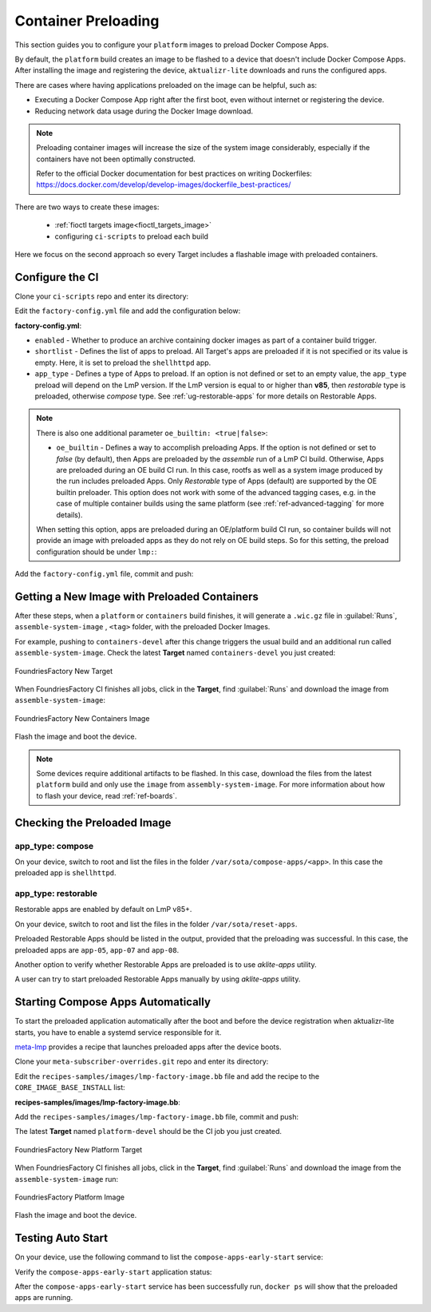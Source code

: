 .. _ug-container-preloading:

Container Preloading
====================

This section guides you to configure your ``platform`` images to preload Docker Compose Apps.

By default, the ``platform`` build creates an image to be flashed to a device that
doesn't include Docker Compose Apps. After installing the image and registering
the device, ``aktualizr-lite`` downloads and runs the configured apps.

There are cases where having applications preloaded on the image can be helpful, such as:

- Executing a Docker Compose App right after the first boot, even without internet or registering the device.
- Reducing network data usage during the Docker Image download.

.. note::

    Preloading container images will increase the size of the system image
    considerably, especially if the containers have not been optimally
    constructed.

    Refer to the official Docker documentation for best practices
    on writing Dockerfiles:
    https://docs.docker.com/develop/develop-images/dockerfile_best-practices/

There are two ways to create these images:

 * :ref:`fioctl targets image<fioctl_targets_image>`
 * configuring ``ci-scripts`` to preload each build

Here we focus on the second approach so every Target includes a flashable image with preloaded containers.

Configure the CI
----------------

Clone your ``ci-scripts`` repo and enter its directory:

.. prompt:: bash host:~$

    git clone https://source.foundries.io/factories/<factory>/ci-scripts.git
    cd ci-scripts

Edit the ``factory-config.yml`` file and add the configuration below:

**factory-config.yml**:

.. prompt:: text

      containers:
        preloaded_images:
         enabled: true
         app_type: <restorable|compose>
         shortlist: "shellhttpd"

- ``enabled`` -  Whether to produce an archive containing docker images as part of a container build trigger.
- ``shortlist`` - Defines the list of apps to preload. All Target's apps are preloaded if it is not specified or its value is empty. Here, it is set to preload the ``shellhttpd`` app.
- ``app_type`` - Defines a type of Apps to preload.
  If an option is not defined or set to an empty value, the ``app_type``  preload will depend on the LmP version. If the LmP version is equal to or higher than **v85**, then `restorable` type is preloaded, otherwise `compose` type.
  See :ref:`ug-restorable-apps` for more details on Restorable Apps.

.. note::

   There is also one additional parameter ``oe_builtin: <true|false>``:

   - ``oe_builtin`` - Defines a way to accomplish preloading Apps. If the option is not defined or set to `false` (by default), then Apps are preloaded by the `assemble` run of a LmP CI build. Otherwise, Apps are preloaded during an OE build CI run. In this case, rootfs as well as a system image produced by the run includes preloaded Apps. Only `Restorable` type of Apps (default) are supported by the OE builtin preloader. This option does not work with some of the advanced tagging cases, e.g. in the case of multiple container builds using the same platform (see :ref:`ref-advanced-tagging` for more details).

   When setting this option, apps are preloaded during an OE/platform build CI run, so container builds will not provide an image with preloaded apps as they do not rely on OE build steps. So for this setting, the preload configuration should be under ``lmp:``:

   .. prompt:: text

     lmp:
       preloaded_images:
         enabled: true
         app_type: <restorable|compose>
         shortlist: "shellhttpd"
         oe_builtin: true


Add the ``factory-config.yml`` file, commit and push:

.. prompt:: bash host:~$, auto

    host:~$ git commit -m "Configure shellhttpd as preload app" factory-config.yml
    host:~$ git push

Getting a New Image with Preloaded Containers
----------------------------------------------

After these steps, when a ``platform`` or ``containers`` build finishes, it will
generate a ``.wic.gz`` file in :guilabel:`Runs`, ``assemble-system-image`` , ``<tag>`` folder, with the preloaded Docker Images.

For example, pushing to ``containers-devel`` after this change triggers the usual build and an additional run called ``assemble-system-image``. Check the latest **Target** named ``containers-devel`` you just created:

.. figure:: /_static/userguide/container-preloading/container-preloading-new-target.png
   :width: 900
   :align: center

   FoundriesFactory New Target

When FoundriesFactory CI finishes all jobs, click in the **Target**, find :guilabel:`Runs` and download the image from ``assemble-system-image``:

.. figure:: /_static/userguide/container-preloading/container-preloading-image.png
   :width: 900
   :align: center

   FoundriesFactory New Containers Image

Flash the image and boot the device.

.. note::

    Some devices require additional artifacts to be flashed.
    In this case, download the files from the latest ``platform`` build and only use the ``image`` from ``assembly-system-image``. 
    For more information about how to flash your device, read :ref:`ref-boards`.

Checking the Preloaded Image
----------------------------

app_type: compose
~~~~~~~~~~~~~~~~~

On your device, switch to root and list the files in the folder
``/var/sota/compose-apps/<app>``. In this case the preloaded app is ``shellhttpd``.

.. prompt:: bash device:~$

    sudo su
    ls /var/sota/compose-apps/shellhttpd

.. prompt:: text

    Dockerfile  docker-build.conf  docker-compose.yml  httpd.sh

app_type: restorable
~~~~~~~~~~~~~~~~~~~~

Restorable apps are enabled by default on LmP v85+.

On your device, switch to root and list the files in the folder
``/var/sota/reset-apps``.

.. prompt:: bash device:~$

    sudo su
    ls /var/sota/reset-apps/apps

.. prompt:: text

     app-05 app-07 app-08

Preloaded Restorable Apps should be listed in the output, provided that the preloading was successful. In this case, the preloaded apps are ``app-05``, ``app-07`` and ``app-08``.

Another option to verify whether Restorable Apps are preloaded is to use `aklite-apps` utility.

.. prompt:: bash device:~$

    sudo su
    aklite-apps ls

.. prompt:: text

     app-05
     app-07
     app-08

A user can try to start preloaded Restorable Apps manually by using `aklite-apps` utility.

.. prompt:: bash device:~$

    sudo su
    aklite-apps run [--apps <a comma separated list of Apps>]


Starting Compose Apps Automatically
-----------------------------------

To start the preloaded application automatically after the boot and before
the device registration when aktualizr-lite starts, you have to enable a systemd service
responsible for it.

meta-lmp_ provides a recipe that launches preloaded apps after the device boots.

Clone your ``meta-subscriber-overrides.git`` repo and enter its directory:

.. prompt:: bash host:~$

    git clone -b devel https://source.foundries.io/factories/<factory>/meta-subscriber-overrides.git
    cd meta-subscriber-overrides

Edit the ``recipes-samples/images/lmp-factory-image.bb`` file and add the recipe to the ``CORE_IMAGE_BASE_INSTALL`` list:

**recipes-samples/images/lmp-factory-image.bb**:

.. prompt:: text

     diff --git a/recipes-samples/images/lmp-factory-image.bb b/recipes-samples/images/lmp-factory-image.bb
     --- a/recipes-samples/images/lmp-factory-image.bb
     +++ b/recipes-samples/images/lmp-factory-image.bb
     @@ -30,6 +30,7 @@ CORE_IMAGE_BASE_INSTALL += " \
          networkmanager-nmcli \
          git \
          vim \
     +    compose-apps-early-start \
          packagegroup-core-full-cmdline-extended \
          ${@bb.utils.contains('LMP_DISABLE_GPLV3', '1', '', '${CORE_IMAGE_BASE_INSTALL_GPLV3}', d)} \
     "

Add the ``recipes-samples/images/lmp-factory-image.bb`` file, commit and push:

.. prompt:: bash host:~$, auto

    host:~$ git commit -m "compose-apps-early-start: Adding recipe" recipes-samples/images/lmp-factory-image.bb
    host:~$ git push

The latest **Target** named ``platform-devel`` should be the CI job you just created.

.. figure:: /_static/userguide/container-preloading/container-preloading-platform.png
   :width: 900
   :align: center

   FoundriesFactory New Platform Target

When FoundriesFactory CI finishes all jobs, click in the **Target**, find :guilabel:`Runs` and download the image from the ``assemble-system-image`` run:

.. figure:: /_static/userguide/container-preloading/container-preloading-platform-image.png
   :width: 900
   :align: center

   FoundriesFactory Platform Image

Flash the image and boot the device.

Testing Auto Start
------------------

On your device, use the following command to list the ``compose-apps-early-start``
service:

.. prompt:: bash device:~$

    systemctl list-unit-files | grep enabled | grep compose-apps-early-start

.. prompt:: text

    compose-apps-early-start.service           enabled         enabled

Verify the ``compose-apps-early-start`` application status:

.. prompt:: bash device:~$, auto

    device:~$  systemctl status compose-apps-early-start

.. prompt:: text

     compose-apps-early-start.service - Ensure apps are configured and running as early>
          Loaded: loaded (/usr/lib/systemd/system/compose-apps-early-start.service; enabl>
          Active: active (exited) since Wed 2021-03-24 10:25:43 UTC; 5 months 17 days ago
         Process: 750 ExecStart=/usr/bin/compose-apps-early-start (code=exited, status=0/>
        Main PID: 750 (code=exited, status=0/SUCCESS)

After the ``compose-apps-early-start`` service has been successfully run, ``docker ps`` will show that the preloaded apps are running.


.. _meta-lmp: https://github.com/foundriesio/meta-lmp/tree/master
